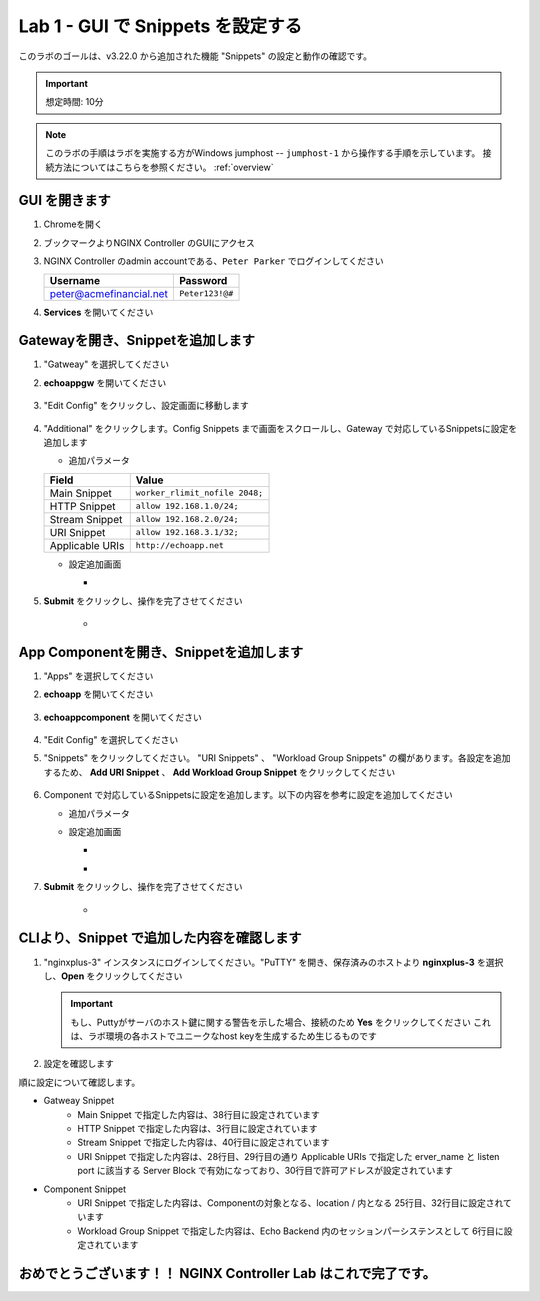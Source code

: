 Lab 1 - GUI で Snippets を設定する
######################################################

このラボのゴールは、v3.22.0 から追加された機能 "Snippets" の設定と動作の確認です。

.. IMPORTANT::
    想定時間: 10分

.. NOTE::
    このラボの手順はラボを実施する方がWindows jumphost -- ``jumphost-1`` から操作する手順を示しています。
    接続方法についてはこちらを参照ください。 :ref:`overview` 

GUI を開きます
----

#. Chromeを開く

#. ブックマークよりNGINX Controller のGUIにアクセス

   .. image:: ../media/ControllerBookmark.png
      :width: 600

#. NGINX Controller のadmin accountである、``Peter Parker`` でログインしてください

   +-------------------------+-----------------+
   |      Username           |    Password     |
   +=========================+=================+
   | peter@acmefinancial.net | ``Peter123!@#`` |
   +-------------------------+-----------------+

   .. image:: ../media/ControllerLogin-Peter.png
      :width: 400

#. **Services** を開いてください

   .. image:: ../media/Tile-Services.png
      :width: 200

Gatewayを開き、Snippetを追加します
----

#. "Gatweay" を選択してください

   .. image:: ./media/M5L1gateways.png
      :width: 200

#. **echoappgw** を開いてください

    .. image:: ./media/M5L1echoappgw.png
        :width: 600

#. "Edit Config" をクリックし、設定画面に移動します

    .. image:: ./media/M5L1echoappgw-Edit.png
        :width: 600

#. "Additional" をクリックします。Config Snippets まで画面をスクロールし、Gateway で対応しているSnippetsに設定を追加します

   - 追加パラメータ

   +-------------------------+--------------------------------------+
   |        Field            |      Value                           |
   +=========================+======================================+
   |  Main Snippet           |  ``worker_rlimit_nofile 2048;``      |
   +-------------------------+--------------------------------------+
   |  HTTP Snippet           |  ``allow 192.168.1.0/24;``           |
   +-------------------------+--------------------------------------+
   |  Stream Snippet         |  ``allow 192.168.2.0/24;``           |
   +-------------------------+--------------------------------------+
   |  URI Snippet            |  ``allow 192.168.3.1/32;``           |
   +-------------------------+--------------------------------------+
   |  Applicable URIs        | ``http://echoapp.net``               |
   +-------------------------+--------------------------------------+

   - 設定追加画面

     - .. image:: ../media/M5L1echoappgw-GatewaySnippet.png
          :width: 600


#. **Submit** をクリックし、操作を完了させてください

     - .. image:: ../media/M5L1Submit.png
          :width: 600

App Componentを開き、Snippetを追加します
----

#. "Apps" を選択してください

   .. image:: ../media/Services-Apps.png
      :width: 200

#. **echoapp** を開いてください

    .. image:: ./media/M5L1echoapp.png
        :width: 600

#. **echoappcomponent** を開いてください

    .. image:: ./media/M5L1echoappcomponent.png
        :width: 600

#. "Edit Config" を選択してください

   .. image:: ./media/M5L1echoappcomponent-EditConfig.png
      :width: 400

#. "Snippets" をクリックしてください。 "URI Snippets" 、 "Workload Group Snippets" の欄があります。各設定を追加するため、 **Add URI Snippet** 、 **Add Workload Group Snippet** をクリックしてください

    .. image:: ./media/M5L1echoappcomponent-Snippets.png
        :width: 600

#. Component で対応しているSnippetsに設定を追加します。以下の内容を参考に設定を追加してください

   - 追加パラメータ

   +------------------------------+----------------------------------------------------------------+
   |        Field                 |      Value                                                     |
   +==============================+================================================================+
   |  URI Snippet                 | ``allow 192.168.4.1/32;``                                      |
   +------------------------------+----------------------------------------------------------------+
   |  Applicable URIs             | ``/``                                                          |
   +------------------------------+----------------------------------------------------------------+
   |  Workload Group Snippet      | ``sticky cookie echo_cookie expires=3h domain=.$host path=/;`` |
   +------------------------------+----------------------------------------------------------------+
   |  Applicable Workload Groups  | ``Echo Backend`` (自動的に Select Allもチェックされます)         |
   +------------------------------+----------------------------------------------------------------+

   - 設定追加画面

     - .. image:: ./media/M5L1echoappcomponent-URISnippets.png
          :width: 600
   
     - .. image:: ./media/M5L1echoappcomponent-WLSnippets.png
          :width: 600


#. **Submit** をクリックし、操作を完了させてください

     - .. image:: ../media/M5L1Submit.png
          :width: 600

CLIより、Snippet で追加した内容を確認します
----

#. "nginxplus-3" インスタンスにログインしてください。"PuTTY" を開き、保存済みのホストより **nginxplus-3** を選択し、**Open** をクリックしてください

   .. image:: ../module1/media/L3Putty.png
      :width: 400

   .. IMPORTANT::
      もし、Puttyがサーバのホスト鍵に関する警告を示した場合、接続のため **Yes** をクリックしてください
      これは、ラボ環境の各ホストでユニークなhost keyを生成するため生じるものです

#. 設定を確認します

.. code-block:: bash
  :linenos:
  :caption: Snippet の反映結果確認
  :emphasize-lines: 38,3,40,28,29,30,25,32,6

  $ egrep 'http {|stream {|server {|listen |server_name |location |Echo Backend|allow |echo_cookie|worker_rlimit_nofile' nginx.conf
  http {
          allow 192.168.1.0/24;
          upstream 'Echo Backend_http_68fc5a3b-b6a2-4b9b-b2cd-fdd119d933e8' {
                  zone 'Echo Backend_http_68fc5a3b-b6a2-4b9b-b2cd-fdd119d933e8' 160k;
                  sticky cookie echo_cookie expires=3h domain=.$host path=/;
          server {
                  server_name _;
                  listen 443 ssl;
                  listen 80;
          server {
                  server_name trading.acmefinancial.net;
                  listen 80 reuseport;
                  location / {
                  location /api {
          server {
                  server_name trading.acmefinancial.net;
                  listen 443 ssl reuseport;
                  location / {
                  location /api {
          server {
                  server_name echoapp.net;
                  listen 443 ssl;
                  location / {
                          allow 192.168.4.1/32;
                          proxy_pass 'http://Echo Backend_http_68fc5a3b-b6a2-4b9b-b2cd-fdd119d933e8';
          server {
                  server_name echoapp.net;
                  listen 80;
                  allow 192.168.3.1/32;
                  location / {
                          allow 192.168.4.1/32;
                          proxy_pass 'http://Echo Backend_http_68fc5a3b-b6a2-4b9b-b2cd-fdd119d933e8';
          server {
                  server_name 127.0.0.1;
                  listen 127.0.0.1:49151;
                  location /api {
  worker_rlimit_nofile 2048;
  stream {
          allow 192.168.2.0/24;
  
順に設定について確認します。

- Gatweay Snippet
    - Main Snippet で指定した内容は、38行目に設定されています
    - HTTP Snippet で指定した内容は、3行目に設定されています
    - Stream Snippet で指定した内容は、40行目に設定されています
    - URI Snippet で指定した内容は、28行目、29行目の通り Applicable URIs で指定した erver_name と listen port に該当する Server Block で有効になっており、30行目で許可アドレスが設定されています

- Component Snippet
    - URI Snippet で指定した内容は、Componentの対象となる、location / 内となる 25行目、32行目に設定されています
    - Workload Group Snippet で指定した内容は、Echo Backend 内のセッションパーシステンスとして 6行目に設定されています




おめでとうございます！！ NGINX Controller Lab はこれで完了です。
----